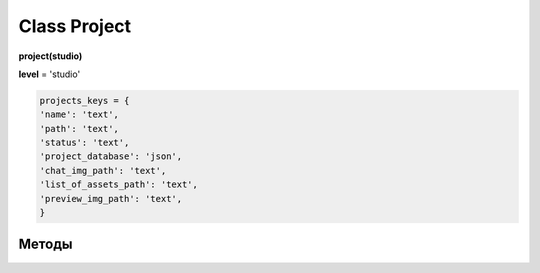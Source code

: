 Class Project
=============

**project(studio)**

**level** = 'studio'

.. code-block:: python

  projects_keys = {
  'name': 'text',
  'path': 'text',
  'status': 'text',
  'project_database': 'json',
  'chat_img_path': 'text',
  'list_of_assets_path': 'text',
  'preview_img_path': 'text',
  }
  
Методы
------
  
.. py:function:: add_project(project_name, project_path)

  создаёт проект.
  
  .. note:: при создании проекта новый объект не возвращается, заполняются поля текущего экземпляра.
  
  **Параметры:**
  
  * **project_name** (*str*) - имя проекта, если имя не указано, но указана директория, проект будет назван именем директории
  * **project_path** (*str - path*) - путь к директории проекта, если путь не указан, директория проекта будет создана в директории студии
  * **return** - (*True, 'Ok!'*) или (*False, comment*)

.. py:function:: init(name[, new=True])

  инициализирует объект по имени (заполняет поля экземпляра), чтение БД.
  
  **Параметры:**
  
  * **name** (*str*) - имя проекта
  * **new** (*bool*) - если new= *True* - возвращает новый инициализированный объект, если *False* то инициализирует текущий объект
  * **return** - project (*объект*) / (*True,  'Ok!'*) или (*False, comment*)

.. py:function:: init_by_keys(keys[, new=True])

  инициализирует объект по словарю (заполняет поля экземпляра), без чтения БД
  
  **Параметры:**
  
  * **keys** (*dict*) - словарь по *projects_keys*
  * **new** (*bool*) - если new= *True* - возвращает новый инициализированный объект, если *False* то инициализирует текущий объект
  * **return**  - project (*объект*) / (*True,  'Ok!'*) или (*False, comment*)

.. py:function:: get_list()

  чтение существующих проектов.
  
  .. note:: не возвращает объеткы, только заполняет ``поля класса``: **list_active_projects**, **list_projects**, **dict_projects**.
  
  * **заполняемые поля:**
      :list_active_projects: (*list*) - список активных проектов, только имена
      :list_projects:  (*list*) - список всех проектов (объекты)
      :dict_projects: (*dict*) - словарь содержащий все проекты (объекты) с ключами по именам
  * **return** - (*True,  'Ok!'*) или (*False, comment*)

.. py:function:: rename_project(new_name)
  
  переименование проекта (данного объекта), заполняются поля экземпляра, ``перезагружает studio.list_projects. ????``
  
  **Параметры:**
  
  * **new_name** (*str*) - новое имя отдела
  * **return** - (*True, 'Ok!'*) или (*False, comment*).

.. py:function:: remove_project()

  удаляет проект из БД (не удаляя файловую структуру), ``перезагружает studio.list_projects ???``, приводит объект к сосотоянию *empty* (все поля по *projects_keys* = *False*).
  
  **Параметры:**
  
  * **return** - (*True, 'Ok!'*) или (*False, comment*).

.. py:function:: edit_status(status)

  изменение статуса проекта.
  
  **Параметры:**
  
  * **status** (*str*) - присваиваемый статус
  * **return** - (*True, 'Ok!'*) или (*False, comment*)

.. py:function:: make_folders(root)

  создаёт файловую структуру проекта, при отсутствии.
  
  **Параметры:**
  
  * **root** (*str - path*) - корневой каталог проекта
  * **return** - *None*.
